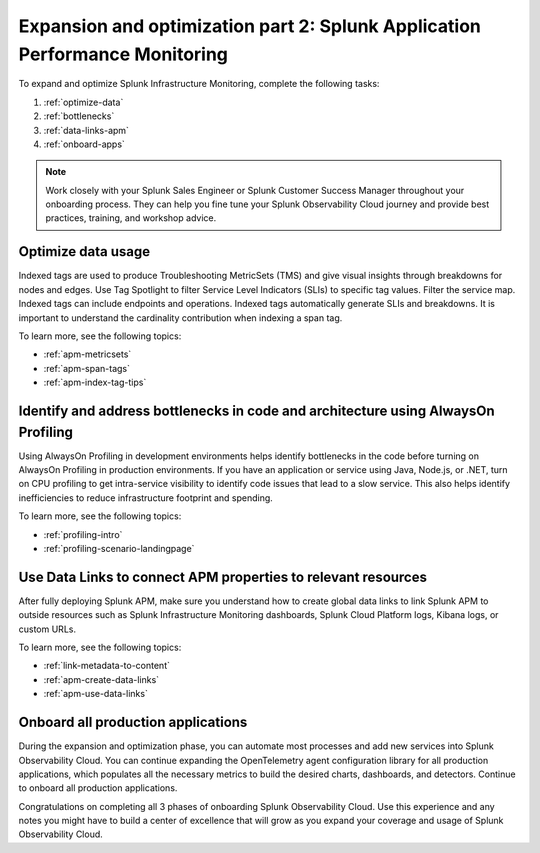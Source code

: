 .. _phase3-apm:

Expansion and optimization part 2: Splunk Application Performance Monitoring
*************************************************************************************

To expand and optimize Splunk Infrastructure Monitoring, complete the following tasks:

1. :ref:`optimize-data`

2. :ref:`bottlenecks`

3. :ref:`data-links-apm`

4. :ref:`onboard-apps`

.. note::
    Work closely with your Splunk Sales Engineer or Splunk Customer Success Manager throughout your onboarding process. They can help you fine tune your Splunk Observability Cloud journey and provide best practices, training, and workshop advice.

.. _optimize-data:

Optimize data usage
================================================================================================================
Indexed tags are used to produce Troubleshooting MetricSets (TMS) and give visual insights through breakdowns for nodes and edges. Use Tag Spotlight to filter Service Level Indicators (SLIs) to specific tag values. Filter the service map. Indexed tags can include endpoints and operations. Indexed tags automatically generate SLIs and breakdowns. It is important to understand the cardinality contribution when indexing a span tag.

To learn more, see the following topics:

- :ref:`apm-metricsets`

- :ref:`apm-span-tags`

- :ref:`apm-index-tag-tips`



.. _bottlenecks:

Identify and address bottlenecks in code and architecture using AlwaysOn Profiling
================================================================================================================
Using AlwaysOn Profiling in development environments helps identify bottlenecks in the code before turning on AlwaysOn Profiling in production environments. If you have an application or service using Java, Node.js, or .NET, turn on CPU profiling to get intra-service visibility to identify code issues that lead to a slow service. This also helps identify inefficiencies to reduce infrastructure footprint and spending.

To learn more, see the following topics:

- :ref:`profiling-intro`

- :ref:`profiling-scenario-landingpage`


.. _data-links-apm:

Use Data Links to connect APM properties to relevant resources
================================================================================================================
After fully deploying Splunk APM, make sure you understand how to create global data links to link Splunk APM to outside resources such as Splunk Infrastructure Monitoring dashboards, Splunk Cloud Platform logs, Kibana logs, or custom URLs. 

To learn more, see the following topics:

- :ref:`link-metadata-to-content`

- :ref:`apm-create-data-links`

- :ref:`apm-use-data-links`


.. _onboard-apps:

Onboard all production applications
================================================================================================================
During the expansion and optimization phase, you can automate most processes and add new services into Splunk Observability Cloud. You can continue expanding the OpenTelemetry agent configuration library for all production applications, which populates all the necessary metrics to build the desired charts, dashboards, and detectors. Continue to onboard all production applications.

Congratulations on completing all 3 phases of onboarding Splunk Observability Cloud. Use this experience and any notes you might have to build a center of excellence that will grow as you expand your coverage and usage of Splunk Observability Cloud.